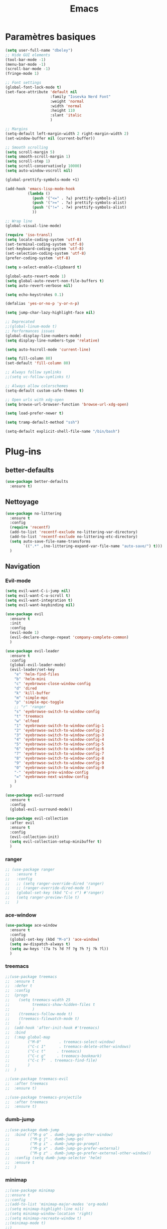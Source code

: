 #+TITLE: Emacs
* Paramètres basiques
  #+BEGIN_SRC emacs-lisp
    (setq user-full-name "dbeley")
    ;; Hide GUI elements
    (tool-bar-mode -1)
    (menu-bar-mode -1)
    (scroll-bar-mode -1)
    (fringe-mode 1)

    ;; Font settings
    (global-font-lock-mode t)
    (set-face-attribute 'default nil
                        :family "Iosevka Nerd Font"
                        :weight 'normal
                        :width 'normal
                        :height 110
                        :slant 'italic
                        )

    ;; Margins
    (setq-default left-margin-width 2 right-margin-width 2)
    (set-window-buffer nil (current-buffer))

    ;; Smooth scrolling
    (setq scroll-margin 5)
    (setq smooth-scroll-margin 1)
    (setq scroll-step 1)
    (setq scroll-conservatively 10000)
    (setq auto-window-vscroll nil)

    (global-prettify-symbols-mode +1)

    (add-hook 'emacs-lisp-mode-hook
              (lambda ()
                (push '("<=" . ?≤) prettify-symbols-alist)
                (push '(">=" . ?≥) prettify-symbols-alist)
                (push '("!=" . ?≠) prettify-symbols-alist)
                ))

    ;; Wrap line
    (global-visual-line-mode)

    (require 'iso-transl)
    (setq locale-coding-system 'utf-8)
    (set-terminal-coding-system 'utf-8)
    (set-keyboard-coding-system 'utf-8)
    (set-selection-coding-system 'utf-8)
    (prefer-coding-system 'utf-8)

    (setq x-select-enable-clipboard t)

    (global-auto-revert-mode 1)
    (setq global-auto-revert-non-file-buffers t)
    (setq auto-revert-verbose nil)

    (setq echo-keystrokes 0.1)

    (defalias 'yes-or-no-p 'y-or-n-p)

    (setq jump-char-lazy-highlight-face nil)

    ;; Deprecated
    ;;(global-linum-mode t)
    ;; Performances issues
    (global-display-line-numbers-mode)
    (setq display-line-numbers-type 'relative)

    (setq auto-hscroll-mode 'current-line)

    (setq fill-column 80)
    (set-default 'fill-column 80)

    ;; Always follow symlinks
    ;;(setq vc-follow-symlinks t)

    ;; Always allow colorschemes
    (setq-default custom-safe-themes t)

    ;; Open urls with xdg-open
    (setq browse-url-browser-function 'browse-url-xdg-open)

    (setq load-prefer-newer t)

    (setq tramp-default-method "ssh")

    (setq-default explicit-shell-file-name "/bin/bash")

  #+END_SRC
  
* Plug-ins
** better-defaults
   #+BEGIN_SRC emacs-lisp
     (use-package better-defaults
       :ensure t)
   #+END_SRC
   
** Nettoyage
   #+BEGIN_SRC emacs-lisp
     (use-package no-littering
       :ensure t
       :config
       (require 'recentf)
       (add-to-list 'recentf-exclude no-littering-var-directory)
       (add-to-list 'recentf-exclude no-littering-etc-directory)
       (setq auto-save-file-name-transforms
             `((".*" ,(no-littering-expand-var-file-name "auto-save/") t)))
       )
   #+END_SRC
   
** Navigation
*** Evil-mode 
    #+BEGIN_SRC emacs-lisp
      (setq evil-want-C-i-jump nil)
      (setq evil-want-C-u-scroll t)
      (setq evil-want-integration t)
      (setq evil-want-keybinding nil)

      (use-package evil
        :ensure t
        :init
        :config
        (evil-mode 1)
        (evil-declare-change-repeat 'company-complete-common)
        )

      (use-package evil-leader
        :ensure t
        :config
        (global-evil-leader-mode)
        (evil-leader/set-key
          "e" 'helm-find-files
          "b" 'helm-mini
          "c" 'eyebrowse-close-window-config
          "d" 'dired
          "k" 'kill-buffer
          "m" 'simple-mpc
          "p" 'simple-mpc-toggle
          ;; "r" 'ranger
          "s" 'eyebrowse-switch-to-window-config
          "t" 'treemacs
          "w" 'elfeed
          "1" 'eyebrowse-switch-to-window-config-1
          "2" 'eyebrowse-switch-to-window-config-2
          "3" 'eyebrowse-switch-to-window-config-3
          "4" 'eyebrowse-switch-to-window-config-4
          "5" 'eyebrowse-switch-to-window-config-5
          "6" 'eyebrowse-switch-to-window-config-6
          "7" 'eyebrowse-switch-to-window-config-7
          "8" 'eyebrowse-switch-to-window-config-8
          "9" 'eyebrowse-switch-to-window-config-9
          "0" 'eyebrowse-switch-to-window-config-0
          "-" 'eyebrowse-prev-window-config
          "=" 'eyebrowse-next-window-config
          )
        )

      (use-package evil-surround
        :ensure t
        :config
        (global-evil-surround-mode))

      (use-package evil-collection
        :after evil
        :ensure t
        :config
        (evil-collection-init)
        (setq evil-collection-setup-minibuffer t)
        )
    #+END_SRC   
    
*** ranger
    #+BEGIN_SRC emacs-lisp
      ;; (use-package ranger
      ;;   :ensure t
      ;;   :config
      ;;   ;; (setq ranger-override-dired 'ranger)
      ;;   ;; (ranger-override-dired-mode t)
      ;;   (global-set-key (kbd "C-c r") #'ranger)
      ;;   (setq ranger-preview-file t)
      ;;   )
    #+END_SRC   
   
*** ace-window
    #+BEGIN_SRC emacs-lisp
      (use-package ace-window
        :ensure t
        :config
        (global-set-key (kbd "M-o") 'ace-window)
        (setq aw-dispatch-always t)
        (setq aw-keys '(?a ?s ?d ?f ?g ?h ?j ?k ?l))
        )
    #+END_SRC
    
*** treemacs
    #+BEGIN_SRC emacs-lisp
      ;;(use-package treemacs
      ;;  :ensure t
      ;;  :defer t
      ;;  :config
      ;;  (progn
      ;;    (setq treemacs-width 25
      ;;          treemacs-show-hidden-files t
      ;;          )
      ;;    (treemacs-follow-mode t)
      ;;    (treemacs-filewatch-mode t)
      ;;    )
      ;;  (add-hook 'after-init-hook #'treemacs)
      ;;  :bind
      ;;  (:map global-map
      ;;        ("M-0"        . treemacs-select-window)
      ;;        ("C-c 1"      . treemacs-delete-other-windows)
      ;;        ("C-c t"     . treemacs)
      ;;        ("C-c g"     . treemacs-bookmark)
      ;;        ("C-c f"  . treemacs-find-file)
      ;;        )
      ;;  )

      ;;(use-package treemacs-evil
      ;;  :after treemacs
      ;;  :ensure t)

      ;;(use-package treemacs-projectile
      ;;  :after treemacs
      ;;  :ensure t)
    #+END_SRC
    
*** dumb-jump
    #+BEGIN_SRC emacs-lisp
      ;;(use-package dumb-jump
      ;;  :bind (("M-g o" . dumb-jump-go-other-window)
      ;;         ("M-g j" . dumb-jump-go)
      ;;         ("M-g i" . dumb-jump-go-prompt)
      ;;         ("M-g x" . dumb-jump-go-prefer-external)
      ;;         ("M-g z" . dumb-jump-go-prefer-external-other-window))
      ;;  :config (setq dumb-jump-selector 'helm)
      ;;  :ensure t
      ;;  )
    #+END_SRC
  
*** minimap
    #+BEGIN_SRC emacs-lisp
      ;;(use-package minimap
      ;;:ensure t
      ;;:config
      ;;(add-to-list 'minimap-major-modes 'org-mode)
      ;;(setq minimap-highlight-line nil)
      ;;(setq minimap-window-location 'right)
      ;;(setq minimap-recreate-window t)
      ;;(minimap-mode t)
      ;;)
    #+END_SRC
    
*** sublimity
    #+BEGIN_SRC emacs-lisp
      ;;(use-package sublimity
      ;;:ensure t
      ;;:config 
      ;;(require 'sublimity)
      ;;;;(require 'sublimity-scroll)
      ;;(require 'sublimity-map)
      ;;(sublimity-mode 1)
      ;;(sublimity-map-set-delay nil)
      ;;)
    #+END_SRC    
  
*** undo-tree
    #+BEGIN_SRC emacs-lisp
      ;;(use-package undo-tree
      ;;:ensure t
      ;;:config
      ;;(global-undo-tree-mode)
      ;;;; make ctrl-z undo
      ;;(global-set-key (kbd "C-z") 'undo)
      ;;;; make ctrl-Z redo
      ;;(defalias 'redo 'undo-tree-redo)
      ;;(global-set-key (kbd "C-S-z") 'redo)
      ;;)
    #+END_SRC
    
*** eyebrowse
    #+BEGIN_SRC emacs-lisp
      (use-package eyebrowse
        :ensure t
        :config
        (eyebrowse-mode t)
        )
    #+END_SRC
   
*** fzf
    #+BEGIN_SRC emacs-lisp
      (use-package fzf
        :ensure t
        :config
        (global-set-key (kbd "C-c z") 'fzf)
        (global-set-key (kbd "C-c x") 'fzf-directory)
        )
    #+END_SRC
    
*** avy
    #+BEGIN_SRC emacs-lisp
      (use-package avy
        :ensure t
        :config
        (global-set-key (kbd "C-:") 'avy-goto-char)
        (global-set-key (kbd "C-;") 'avy-goto-char-timer)
        (global-set-key (kbd "M-g f") 'avy-goto-line)
        (global-set-key (kbd "M-g e") 'avy-goto-word-0)
        )
    #+END_SRC

** Apparence
*** rainbow-mode
    #+BEGIN_SRC emacs-lisp
      (use-package rainbow-mode
        :ensure t
        :config
        (add-hook 'prog-mode-hook #'rainbow-mode)
        )
    #+END_SRC

*** base16-theme
    #+BEGIN_SRC emacs-lisp
      (use-package base16-theme
        :ensure t
        )          
    #+END_SRC

*** xresources-theme
    #+BEGIN_SRC emacs-lisp
      (use-package xresources-theme
        :ensure t
        :config
        ;;(let ((line (face-attribute 'mode-line :underline)))
        ;;(set-face-attribute 'mode-line          nil :overline   line)
        ;;(set-face-attribute 'mode-line-inactive nil :overline   line)
        ;;(set-face-attribute 'mode-line-inactive nil :underline  line)
        ;;(set-face-attribute 'mode-line          nil :box        nil)
        ;;(set-face-attribute 'mode-line-inactive nil :box        nil))
        )
      ;;      (set-face-attribute 'mode-line-inactive nil :background "#f9f2d9")))
    #+END_SRC
    
*** Chargement des thèmes
    #+BEGIN_SRC emacs-lisp
      ;;(load-theme 'base16-darktooth t)
      ;;(load-theme 'base16-default-dark t)
      ;;(load-theme 'base16-gruvbox-dark-hard t)
      ;;(load-theme 'base16-materia t)
      ;;(load-theme 'base16-nord t)
      ;;(load-theme 'base16-oceanicnext t)
      ;;(load-theme 'base16-onedark t)
      ;;(load-theme 'base16-phd t)

      (defun my-frame-tweaks (&optional frame)
        "My personal frame tweaks."
        (unless frame
          (setq frame (selected-frame)))
        (when frame
          (with-selected-frame frame
            (when (display-graphic-p)
              (load-theme 'xresources t)))))
      ;; For the case that the init file runs after the frame has been created.
      ;; Call of emacs without --daemon option.
      ;;(my-frame-tweaks) 
      ;; For the case that the init file runs before the frame is created.
      ;; Call of emacs with --daemon option.
      (add-hook 'after-make-frame-functions #'my-frame-tweaks t)    
    #+END_SRC

*** spaceline
    #+BEGIN_SRC emacs-lisp
      (use-package spaceline
        :ensure t
        :config
        (spaceline-spacemacs-theme)
        ;;(spaceline-emacs-theme)
        (setq powerline-default-separator 'wave)
        ;;(setq powerline-default-separator 'wave)
        ;; choix : alternate, arrow, arrow-fade, bar, box, brace,
        ;; butt, chamfer, contour, curve, rounded, roundstub, slant, wave, zigzag,
        ;; utf-8.
        (setq spaceline-workspace-numbers-unicode t)
        (setq spaceline-window-numbers-unicode t)
        ;;(spaceline-toggle-workspace-number-off)
        (spaceline-helm-mode +1)
        (spaceline-info-mode +1)
        (setq spaceline-highlight-face-func 'spaceline-highlight-face-evil-state)
        (spaceline-compile)
        )

      (use-package all-the-icons
        :ensure t
        )

      (use-package spaceline-all-the-icons
        :ensure t
        :after spaceline
        :config (spaceline-all-the-icons-theme)
        (setq spaceline-all-the-icons-flycheck-alternate t)
        (setq spaceline-all-the-icons-separator-type 'slant)
        ;; slant arrow cup wave none
        ;;(setq spaceline-all-the-icons-separators-invert-direction t)
        (setq spaceline-all-the-icons-primary-separator "")
        (setq spaceline-all-the-icons-secondary-separator "")
        ;;(setq powerline-text-scale-factor 1.1)
        (spaceline-toggle-all-the-icons-buffer-position-on)
        (spaceline-toggle-all-the-icons-eyebrowse-workspace-off)
        (spaceline-toggle-all-the-icons-projectile-on)
        )
    #+END_SRC
    
*** telephone-line
    #+BEGIN_SRC emacs-lisp
      ;;(use-package telephone-line
      ;;  :ensure t
      ;;  :config
      ;;  (setq telephone-line-primary-left-separator 'telephone-line-cubed-left
      ;;        telephone-line-secondary-left-separator 'telephone-line-cubed-hollow-left
      ;;        telephone-line-primary-right-separator 'telephone-line-cubed-right
      ;;        telephone-line-secondary-right-separator 'telephone-line-cubed-hollow-right)
      ;;  (setq telephone-line-height 20)
      ;;  (telephone-line-mode 1))
    #+END_SRC
    
*** moody
    #+BEGIN_SRC emacs-lisp
      ;;(use-package moody
      ;;  :ensure t
      ;;  :config
      ;;  (setq x-underline-at-descent-line t)
      ;;  (moody-replace-mode-line-buffer-identification)
      ;;  (moody-replace-vc-mode))

      ;;(use-package minions
      ;;  :ensure t
      ;;  :config (minions-mode 1))
    #+END_SRC
   
*** doom-modeline 
    #+BEGIN_SRC emacs-lisp
      ;;(use-package doom-modeline
      ;;  :ensure t
      ;;  :defer t
      ;;  :hook (after-init . doom-modeline-init))
    #+END_SRC
    
*** page-break-lines
    #+BEGIN_SRC emacs-lisp
      (use-package page-break-lines
        :ensure t
        :config 
        ;;(turn-on-page-break-lines-mode)
        (global-page-break-lines-mode)
        )
    #+END_SRC
    
*** dashboard
    #+BEGIN_SRC emacs-lisp
      (use-package dashboard
        :ensure t
        :config (dashboard-setup-startup-hook)
        (setq dashboard-banner-logo-title "Bienvenue dans Emacs")
        (setq dashboard-items '((recents . 5)
                                (bookmarks . 5)
                                (projects . 5)
                                (agenda . 5)
                                (registers . 5)))
        )
    #+END_SRC

*** eshell-git-prompt
    #+BEGIN_SRC emacs-lisp
      (use-package eshell-git-prompt
        :ensure t
        :config
        (eshell-git-prompt-use-theme 'powerline)
        )

    #+END_SRC
** Recherche, complétion, Syntaxe, …
*** Helm
    #+BEGIN_SRC emacs-lisp
      (use-package helm
        :ensure t
        :config (helm-mode 1)
        (setq helm-mini-default-sources '(helm-source-buffers-list
                                          helm-source-recentf
                                          helm-source-bookmarks
                                          helm-source-buffer-not-found)
              ;;helm-always-two-windows t
              helm-split-window-inside-p t
              )
        (global-set-key (kbd "M-x") #'helm-M-x)
        (global-set-key (kbd "C-x r b") #'helm-filtered-bookmarks)
        (global-set-key (kbd "C-x C-f") #'helm-find-files)
        (global-set-key (kbd "C-x f") #'helm-recentf)
        (global-set-key (kbd "C-x C-b") #'helm-mini)
        (global-set-key (kbd "C-x b") #'helm-mini)
        )
    #+END_SRC

*** Yasnippet
    #+BEGIN_SRC emacs-lisp
      (use-package yasnippet
        :ensure t
        :config (yas-global-mode)
        )

      (use-package yasnippet-snippets
        :ensure t
        :after yasnippet
        :config (yasnippet-snippets-initialize)
        )
    #+END_SRC
    
*** Company-mode
    #+BEGIN_SRC emacs-lisp
      (use-package company
        :ensure t
        :defer 2
        :diminish
        :config
        '(define-key company-active-map (kbd "C-c h") #'company-quickhelp-manual-begin)
        (setq company-begin-commands '(self-insert-command))
        (setq company-idle-delay 0)
        (setq company-minimum-prefix-length 2)
        (setq company-show-numbers t)
        (setq company-tooltip-align-annotations 't)
        (global-company-mode t)
        (define-key company-active-map [return] nil)
        (define-key company-active-map [tab] 'company-complete-common)
        (define-key company-active-map (kbd "TAB") 'company-complete-common)
        (define-key company-active-map (kbd "M-TAB") 'company-complete-selection)
        )

      (use-package company-quickhelp
        :ensure t
        :config
        (company-quickhelp-mode)
        )
    #+END_SRC
    
*** Company-box
    #+BEGIN_SRC emacs-lisp
      (use-package company-box
        :ensure t
        :after company
        :diminish
        :hook (company-mode . company-box-mode)
        )
    #+END_SRC

*** company-shell
    #+BEGIN_SRC emacs-lisp
      ;;(use-package company-shell
      ;;  :ensure t
      ;;  :config
      ;;  (add-to-list 'company-backends '(company-shell company-shell-env company-fish-shell)
      ;;               )
      ;;  )
    #+END_SRC

*** smartparens
    #+BEGIN_SRC emacs-lisp
      (use-package smartparens
        :ensure t
        :config
        (require 'smartparens-config)
        (smartparens-global-mode t)
        (show-smartparens-global-mode t)
        )
    #+END_SRC

*** Flycheck
    #+BEGIN_SRC emacs-lisp
      (use-package flycheck
        :ensure t
        :config
        (add-hook 'after-init-hook 'global-flycheck-mode)
        )
    #+END_SRC
    
*** ggtags 
    #+BEGIN_SRC emacs-lisp
      (use-package ggtags
        :ensure t
        :config (add-hook 'prog-mode-hook 'ggtags-mode)
        )
    #+END_SRC
    
*** lsp-mode
    #+BEGIN_SRC emacs-lisp
      ;;(use-package lsp-mode
      ;;  :ensure t
      ;;  )

      ;;(use-package lsp-ui
      ;;  :ensure t)

      ;;(use-package company-lsp
      ;;  :ensure t)
    #+END_SRC

** Projets
*** Magit
    #+BEGIN_SRC emacs-lisp
      (use-package magit
        :ensure t
        :config
        (progn
          (bind-key "C-x g" 'magit-status)
          ;;(bind-key "C-c a " 'magit-blame)
          ))
    #+END_SRC
    
*** evil-magit
    #+BEGIN_SRC emacs-lisp
      (use-package evil-magit
        :ensure t
        )
    #+END_SRC
    
*** projectile
    #+BEGIN_SRC emacs-lisp
      (use-package projectile
        :ensure t
        :config (projectile-mode t)
        (define-key projectile-mode-map (kbd "s-p") 'projectile-command-map)
        (define-key projectile-mode-map (kbd "C-c p") 'projectile-command-map)
        )
    #+END_SRC
    
*** helm-projectile
    #+BEGIN_SRC emacs-lisp
      (use-package helm-projectile
        :ensure t
        :config (helm-projectile-on)
        )
    #+END_SRC
   
** Org-mode
*** Org-mode
    #+BEGIN_SRC emacs-lisp
      (use-package org
        :ensure org-plus-contrib
        :config
        (setq org-agenda-files (list "~/Nextcloud/3. org/Listes/"
                                     "~/Nextcloud/3. org/Culture/"
                                     "~/Nextcloud/3. org/Informatique/"))
        (add-to-list 'auto-mode-alist '("\\.org\\'" . org-mode))
        (global-set-key (kbd "C-c l") 'org-store-link)
        (global-set-key (kbd "C-c a") 'org-agenda)
        (global-set-key (kbd "C-c b") 'org-iswitchb)
        (global-set-key (kbd "C-c v") 'org-show-todo-tree)
        (setq org-agenda-start-on-weekday nil)
        (setq org-replace-disputed-keys t)
        (setq org-src-fontify-natively t)
        (setq org-src-tab-acts-natively t)
        (setq org-log-done t)
        (setq org-confirm-babel-evaluate nil)
        (org-babel-do-load-languages
         'org-babel-load-languages
         '((python . t)
           (emacs-lisp . t)
           (R . t)
           (org . t)
           (latex . t)
           ))
        (setq org-startup-with-inline-images t)
        (setq org-image-actual-width (/ (display-pixel-width) 3))
        (setq org-format-latex-options (plist-put org-format-latex-options :scale 1.8))
        (require 'ox-latex)
        (require 'ox-html)
        (require 'ox-beamer)
        (require 'ox-odt)
        )
    #+END_SRC
    
*** Evil-org
    #+BEGIN_SRC emacs-lisp
      (use-package evil-org
        :ensure t
        :after org
        :config
        (add-hook 'org-mode-hook 'evil-org-mode)
        (add-hook 'evil-org-mode-hook
                  (lambda ()
                    (evil-org-set-key-theme)))
        (require 'evil-org-agenda)
        (evil-org-agenda-set-keys))
    #+END_SRC
    
*** org-bullets
    #+BEGIN_SRC emacs-lisp
      (use-package org-bullets
        :ensure t
        :config (add-hook 'org-mode-hook (lambda () (org-bullets-mode 1)))
        (setq org-ellipsis "…")
        ;; ▼ ↴ ⬎ ⤷ ⋱ … ⤵ ▸
        (setq org-bullets-bullet-list '("○" "●" "◆" "◇" "▶" ))
        ) 
      ;; Choix
      ;; ◉ ○ ✸ ✿
      ;; ♥ ● ◇ ✚ ✜ ☯ ◆ ♠ ♣ ♦ ☢ ❀ ◆ ◖ ▶
      ;; ► • ★ ▸
    #+END_SRC
    
*** Exports
**** Twitter Bootstrap
     #+BEGIN_SRC emacs-lisp
       (use-package ox-twbs
         :ensure t
         )
     #+END_SRC
     
**** org-reveal
     #+BEGIN_SRC emacs-lisp
       (use-package ox-reveal
         :ensure t
         :config
         (setq org-reveal-root "https://cdn.jsdelivr.net/npm/reveal.js@3.7.0/")
         (setq org-reveal-mathjax t)
         )

       (use-package htmlize
         :ensure t
         )
     #+END_SRC
     
*** org-capture
    #+BEGIN_SRC emacs-lisp
      (global-set-key (kbd "C-c c")
                      'org-capture)

      (setq org-capture-templates
            '(("a" "Album à écouter" entry (file+headline "~/Nextcloud/3. org/Culture/Musique.org" "Albums à écouter")
               "* %?\n%^g\n%T" :prepend t)
              ("t" "À faire" entry (file+headline "~/Nextcloud/3. org/Listes/TODO.org" "À Faire")
               "* %?\n%T\n" :prepend t)
              ("p" "Idée programmation" entry (file+headline "~/Nextcloud/3. org/Listes/Idées programmation.org" "Idées programmation")
               "* %?\n%T\n" :prepend t)
              ("s" "Série à regarder" entry (file+headline "~/Nextcloud/3. org/Culture/Séries.org" "Séries à regarder")
               "* %?\n%T\n" :prepend t)
              ("f" "Film à regarder" entry (file+headline "~/Nextcloud/3. org/Culture/Films.org" "Films à regarder")
               "* %?\n%T\n" :prepend t)
              ))
    #+END_SRC

*** ox-hugo
    #+BEGIN_SRC emacs-lisp
      (use-package ox-hugo
        :ensure t
        :after ox)
    #+END_SRC
    
*** org-noter
    #+BEGIN_SRC emacs-lisp
      (use-package org-noter
        :ensure t
        :config (setq org-noter-default-notes-file-names '("Notes.org")
                      org-noter-notes-search-path '("/~/Nextcloud/3. org/Notes/")
                      org-noter-separate-notes-from-heading t))
    #+END_SRC
    
** Programmation
*** ess
    #+BEGIN_SRC emacs-lisp
      (use-package ess
        :ensure t
        :config
        (setq ess-use-company t))
    #+END_SRC

*** org-prewview-html
    #+BEGIN_SRC emacs-lisp
      (use-package org-preview-html
        :ensure t
        :config 
        ;;(add-hook 'org-mode-hook 'org-preview-html-mode)
        (global-set-key (kbd "C-c p") #'org-preview-html-mode)
        )
    #+END_SRC
    
*** Python
**** elpy
     #+BEGIN_SRC emacs-lisp
       (use-package elpy
         :ensure t
         :config (elpy-enable)
         (setq python-shell-interpreter "jupyter"
               python-shell-interpreter-args "console --simple-prompt"
               python-shell-prompt-detect-failure-warning nil)
         (add-to-list 'python-shell-completion-native-disabled-interpreters
                      "jupyter")
         )
     #+END_SRC
    
** Documentation
*** helpful
    #+BEGIN_SRC emacs-lisp
      (use-package helpful
        :ensure t
        :config
        (global-set-key (kbd "C-h f") #'helpful-callable)

        (global-set-key (kbd "C-h v") #'helpful-variable)
        (global-set-key (kbd "C-h k") #'helpful-key)

        ;; Lookup the current symbol at point. C-c C-d is a common keybinding
        ;; for this in lisp modes.
        (global-set-key (kbd "C-c C-d") #'helpful-at-point)

        (global-set-key (kbd "C-h F") #'helpful-function)
        (global-set-key (kbd "C-h C") #'helpful-command)
        )
    #+END_SRC
    
*** which-key
    #+BEGIN_SRC emacs-lisp
      (use-package which-key
        :ensure t
        :config
        (which-key-mode)
        )
    #+END_SRC
    
** Système
*** pdf-tools
    #+BEGIN_SRC emacs-lisp
      (use-package pdf-tools
        :ensure t
        :config
        (pdf-tools-install)
        )
    #+END_SRC

*** symon
    #+BEGIN_SRC emacs-lisp
      (use-package symon
        :ensure t
        :config
        (setq symon-refresh-rate 4)
        (setq symon-sparkline-type 'boxed)
        (symon-mode)
        )
    #+END_SRC

** Programmes
*** eww
    #+BEGIN_SRC emacs-lisp
      (use-package eww
        :ensure t
        )

      (use-package ace-link
        :ensure t
        :config
        (ace-link-setup-default))
    #+END_SRC
    
*** simple-mpc
    #+BEGIN_SRC emacs-lisp
      (use-package simple-mpc
        :ensure t
        :config
        (add-to-list 'evil-emacs-state-modes 'simple-mpc-mode)
        )
    #+END_SRC
    
*** elfeed
    #+BEGIN_SRC emacs-lisp
      (use-package elfeed-org
        :ensure t
        :config
        (elfeed-org)
        (setq rmh-elfeed-org-files (list "~/Nextcloud/3. org/Listes/rss.org"))
        )

      (use-package elfeed
        :ensure t
        :config
        (global-set-key (kbd "C-x w") 'elfeed)
        ;;(setf url-queue-timeout 4)
        )

      ;;(use-package elfeed-goodies
      ;;  :ensure t
      ;;  :config
      ;;  (elfeed-goodies/setup)
      ;;  )
    #+END_SRC
  
*** notmuch
    #+BEGIN_SRC emacs-lisp
      (use-package notmuch
        :ensure t
        )
    #+END_SRC
    
* EXWM
  #+BEGIN_SRC emacs-lisp
    ;;(use-package exwm
    ;; :ensure t
    ;; :config
    ;; (require 'exwm)
    ;; (require 'exwm-config)
    ;; (exwm-config-default)
    ;; (require 'exwm-systemtray)
    ;; (exwm-systemtray-enable)
    ;; (display-time-mode 1)
    ;; (display-battery-mode 1)
    ;; (setq exwm-input-global-keys
    ;;       `(
    ;;         ;; Bind "s-r" to exit char-mode and fullscreen mode.
    ;;         ([?\s-r] . exwm-reset)
    ;;         ;; Bind "s-w" to switch workspace interactively.
    ;;         ([?\s-w] . exwm-workspace-switch)
    ;;         ;; Bind "s-0" to "s-9" to switch to a workspace by its index.
    ;;         ,@(mapcar (lambda (i)
    ;;                     `(,(kbd (format "s-%d" i)) .
    ;;                       (lambda ()
    ;;                         (interactive)
    ;;                         (exwm-workspace-switch-create ,i))))
    ;;                   (number-sequence 0 9))
    ;;         ;; Bind "s-&" to launch applications ('M-&' also works if the output
    ;;         ;; buffer does not bother you).
    ;;         ([?\s-&] . (lambda (command)
    ;;                      (interactive (list (read-shell-command "$ ")))
    ;;                      (start-process-shell-command command nil command)))
    ;;         ;; Bind "s-<f2>" to "slock", a simple X display locker.
    ;;         ([s-f2] . (lambda ()
    ;;                     (interactive)
    ;;                     (start-process-shell-command "" nil "slock")))
    ;;         ([XF86MonBrightnessDown] . (lambda ()
    ;;                                      (interactive)
    ;;                                      (start-process-shell-command "" nil "light -U 5%")))
    ;;         ([XF86MonBrightnessUp] . (lambda ()
    ;;                                    (interactive)
    ;;                                    (start-process-shell-command "" nil "light -A 5%")))
    ;;         ([Print] . (lambda ()
    ;;                      (interactive)
    ;;                      (start-process-shell-command "" nil "maim ~/Nextcloud/Images/Captures d'écran/$(date +%s).png")))
    ;;         ([Pause] . (lambda ()
    ;;                      (interactive)
    ;;                      (start-process-shell-command "" nil "wal -gi ~/Nextcloud/5. Fonds d'écran/wal")))
    ;;         ([XF86AudioRaiseVolume] . (lambda ()
    ;;                                     (interactive)
    ;;                                     (start-process-shell-command "" nil "amixer -q sset Master 1%+")))
    ;;         ([XF86AudioLowerVolume] . (lambda ()
    ;;                                     (interactive)
    ;;                                     (start-process-shell-command "" nil "amixer -q sset Master 1%-")))
    ;;         ([XF86AudioMute] . (lambda ()
    ;;                              (interactive)
    ;;                              (start-process-shell-command "" nil "amixer -q sset Master toggle")))
    ;;         ([XF86AudioPlay] . (lambda ()
    ;;                              (interactive)
    ;;                              (start-process-shell-command "" nil "mpc toggle")))
    ;;         ([XF86AudioPause] . (lambda ()
    ;;                               (interactive)
    ;;                               (start-process-shell-command "" nil "mpc toggle")))
    ;;         ([XF86AudioNext] . (lambda ()
    ;;                              (interactive)
    ;;                              (start-process-shell-command "" nil "mpc next")))
    ;;         ([XF86AudioPrev] . (lambda ()
    ;;                              (interactive)
    ;;                              (start-process-shell-command "" nil "mpc prev")))
    ;;         ([XF86TouchpadToggle] . (lambda ()
    ;;                                   (interactive)
    ;;                                   (start-process "" nil "~/scripts/touchpad_toggle.sh")))
    ;;         ([XF86Display] . (lambda ()
    ;;                            (interactive)
    ;;                            (start-process "" nil "~/scripts/display_config.sh")))
    ;;         ([XF86Launch1] . (lambda ()
    ;;                            (interactive)
    ;;                            (start-process "" nil "~/scripts/search.sh")))
    ;;         ([s-XF86Launch1] . (lambda ()
    ;;                              (interactive)
    ;;                              (start-process "" nil "~/scripts/launch.sh")))
    ;;         ([?\s-d] . (lambda ()
    ;;                     (interactive)
    ;;                     (start-process-shell-command "" nil "rofi -show run")))
    ;;         ([?\s-q] . (lambda ()
    ;;                     (interactive)
    ;;                     (start-process-shell-command "" nil "setxkbmap us -variant intl")))
    ;;         ([?\s-b] . (lambda ()
    ;;                     (interactive)
    ;;                     (start-process-shell-command "" nil "setxkbmap fr bepo")))
    ;;         )
    ;;       )
    ;; (shell-command "setxkbmap us -variant intl")
    ;; )
  #+END_SRC
  
* Autres
** Fonctions
*** elfeed-play-with-mpv
    #+BEGIN_SRC emacs-lisp
      (setq elfeed-db-directory (expand-file-name "elfeed" user-emacs-directory))

      (defun ambrevar/elfeed-play-with-mpv ()
        "Play entry link with mpv."
        (interactive)
        (let ((entry (if (eq major-mode 'elfeed-show-mode) elfeed-show-entry (elfeed-search-selected :single)))
              (quality-arg "")
              (quality-val "720"))
          (setq quality-val (string-to-number quality-val))
          (message "Opening %s with height≤%s with mpv..." (elfeed-entry-link entry) quality-val)
          (when (< 0 quality-val)
            (setq quality-arg (format "--ytdl-format=[height<=?%s]" quality-val)))
          (start-process "elfeed-mpv" nil "mpv" quality-arg (elfeed-entry-link entry))))

      (defun ambrevar/elfeed-open-with-eww ()
        "Open in eww with `eww-readable'."
        (interactive)
        (let ((entry (if (eq major-mode 'elfeed-show-mode) elfeed-show-entry (elfeed-search-selected :single))))
          (eww  (elfeed-entry-link entry))
          (add-hook 'eww-after-render-hook 'eww-readable nil t)))

      (defvar ambrevar/elfeed-visit-patterns
        '(("youtu\\.?be" . ambrevar/elfeed-play-with-mpv)
          ("phoronix" . ambrevar/elfeed-open-with-eww))
        "List of (regexps . function) to match against elfeed entry link to know whether how to visit the link.")

      (defun ambrevar/elfeed-visit-maybe-external ()
        "Visit with external function if entry link matches `ambrevar/elfeed-visit-patterns',
      visit otherwise."
        (interactive)
        (let ((entry (if (eq major-mode 'elfeed-show-mode)
                         elfeed-show-entry
                       (elfeed-search-selected :single)))
              (patterns ambrevar/elfeed-visit-patterns))
          (while (and patterns (not (string-match (caar patterns) (elfeed-entry-link entry))))
            (setq patterns (cdr patterns)))
          (cond
           (patterns
            (funcall (cdar patterns)))
           ((eq major-mode 'elfeed-search-mode)
            ;; (call-interactively 'elfeed-search-show-entry)
            (call-interactively 'elfeed-search-browse-url))
           (t (elfeed-show-visit)))))

      (evil-define-key 'normal elfeed-search-mode-map (kbd "<S-return>") #'ambrevar/elfeed-visit-maybe-external)
    #+END_SRC
    
** Personnalisation
   #+BEGIN_SRC emacs-lisp
     (custom-set-faces
      '(eshell-git-prompt-powerline-dir-face ((t (:background "gray18"))))
      '(helm-M-x-key ((t (:foreground "white" :underline t))))
      '(helm-match ((t (:foreground "white"))))
      '(hl-line ((t (:background "gray30"))))
      ;;'(minimap-active-region-background ((((background dark)) (:background "#2A2A2A222222")) (t (:background "#D3D3D3222222"))) nil :group)
      '(spaceline-evil-normal ((t (:background "dim grey" :foreground "black"))))
      '(spaceline-evil-insert ((t (:background "dark slate grey" :foreground "black"))))
      '(spaceline-evil-visual ((t (:background "indian red" :foreground "black"))))
      '(spaceline-evil-replace ((t (:background "dark gray" :foreground "black"))))
      )
   #+END_SRC
   
** Raccourcis clavier
   #+BEGIN_SRC emacs-lisp
     (global-set-key (kbd "S-C-<left>") 'shrink-window-horizontally)
     (global-set-key (kbd "S-C-<down>") 'shrink-window)
     (global-set-key (kbd "S-C-<right>") 'enlarge-window-horizontally)
     (global-set-key (kbd "S-C-<up>") 'enlarge-window)
     (global-set-key (kbd "S-C-h") 'shrink-window-horizontally)
     (global-set-key (kbd "S-C-j") 'shrink-window)
     (global-set-key (kbd "S-C-l") 'enlarge-window-horizontally)
     (global-set-key (kbd "S-C-k") 'enlarge-window)
   #+END_SRC
